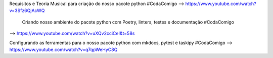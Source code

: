 Requisitos e Teoria Musical para criação do nosso pacote python #CodaComigo 
--> https://www.youtube.com/watch?v=3Sfz6QjAcWQ

 Criando nosso ambiente do pacote python com Poetry, linters, testes e documentação #CodaComigo 
--> https://www.youtube.com/watch?v=uXQv2cciCeI&t=58s

Configurando as ferramentas para o nosso pacote python com mkdocs, pytest e taskipy #CodaComigo 
--> https://www.youtube.com/watch?v=q7qpWeHyC8Q
